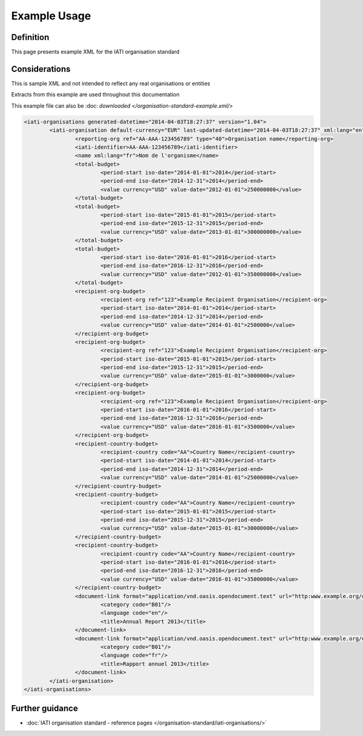 Example Usage
~~~~~~~~~~~~~
Definition
----------
This page presents example XML for the IATI organisation standard

Considerations
--------------
This is sample XML and not intended to reflect any real organisations or entities

Extracts from this example are used throughout this documentation

This example file can also be :doc: `downloaded </organisation-standard-example.xml/>`

.. code-block:: xml

	<iati-organisations generated-datetime="2014-04-03T18:27:37" version="1.04">
		<iati-organisation default-currency="EUR" last-updated-datetime="2014-04-03T18:27:37" xml:lang="en">
			<reporting-org ref="AA-AAA-123456789" type="40">Organisation name</reporting-org>
			<iati-identifier>AA-AAA-123456789</iati-identifier>
			<name xml:lang="fr">Nom de l'organisme</name>
			<total-budget>
				<period-start iso-date="2014-01-01">2014</period-start>
				<period-end iso-date="2014-12-31">2014</period-end>
				<value currency="USD" value-date="2012-01-01">250000000</value>
			</total-budget>
			<total-budget>
				<period-start iso-date="2015-01-01">2015</period-start>
				<period-end iso-date="2015-12-31">2015</period-end>
				<value currency="USD" value-date="2013-01-01">300000000</value>
			</total-budget>
			<total-budget>
				<period-start iso-date="2016-01-01">2016</period-start>
				<period-end iso-date="2016-12-31">2016</period-end>
				<value currency="USD" value-date="2012-01-01">350000000</value>
			</total-budget>
			<recipient-org-budget>
				<recipient-org ref="123">Example Recipient Organisation</recipient-org>
				<period-start iso-date="2014-01-01">2014</period-start>
				<period-end iso-date="2014-12-31">2014</period-end>
				<value currency="USD" value-date="2014-01-01">2500000</value>
			</recipient-org-budget>
			<recipient-org-budget>
				<recipient-org ref="123">Example Recipient Organisation</recipient-org>
				<period-start iso-date="2015-01-01">2015</period-start>
				<period-end iso-date="2015-12-31">2015</period-end>
				<value currency="USD" value-date="2015-01-01">3000000</value>
			</recipient-org-budget>
			<recipient-org-budget>
				<recipient-org ref="123">Example Recipient Organisation</recipient-org>
				<period-start iso-date="2016-01-01">2016</period-start>
				<period-end iso-date="2016-12-31">2016</period-end>
				<value currency="USD" value-date="2016-01-01">3500000</value>
			</recipient-org-budget>
			<recipient-country-budget>
				<recipient-country code="AA">Country Name</recipient-country>
				<period-start iso-date="2014-01-01">2014</period-start>
				<period-end iso-date="2014-12-31">2014</period-end>
				<value currency="USD" value-date="2014-01-01">25000000</value>
			</recipient-country-budget>
			<recipient-country-budget>
				<recipient-country code="AA">Country Name</recipient-country>
				<period-start iso-date="2015-01-01">2015</period-start>
				<period-end iso-date="2015-12-31">2015</period-end>
				<value currency="USD" value-date="2015-01-01">30000000</value>
			</recipient-country-budget>
			<recipient-country-budget>
				<recipient-country code="AA">Country Name</recipient-country>
				<period-start iso-date="2016-01-01">2016</period-start>
				<period-end iso-date="2016-12-31">2016</period-end>
				<value currency="USD" value-date="2016-01-01">35000000</value>
			</recipient-country-budget>
			<document-link format="application/vnd.oasis.opendocument.text" url="http:www.example.org/docs/report_en.odt">
				<category code="B01"/>
				<language code="en"/>
				<title>Annual Report 2013</title>
			</document-link>
			<document-link format="application/vnd.oasis.opendocument.text" url="http:www.example.org/docs/report_fr.odt">
				<category code="B01"/>
				<language code="fr"/>
				<title>Rapport annuel 2013</title>
			</document-link>		
		</iati-organisation>
	</iati-organisations>

Further guidance
----------------

* :doc:`IATI organisation standard - reference pages </organisation-standard/iati-organisations/>`
